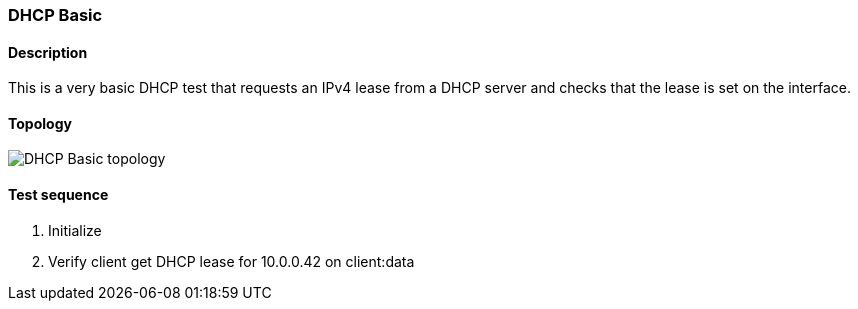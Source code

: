=== DHCP Basic
==== Description
This is a very basic DHCP test that requests an IPv4 lease
from a DHCP server and checks that the lease is set on the
 interface.

==== Topology
ifdef::topdoc[]
image::../../test/case/infix_dhcp/dhcp_basic/topology.svg[DHCP Basic topology]
endif::topdoc[]
ifndef::topdoc[]
ifdef::testgroup[]
image::dhcp_basic/topology.svg[DHCP Basic topology]
endif::testgroup[]
ifndef::testgroup[]
image::topology.svg[DHCP Basic topology]
endif::testgroup[]
endif::topdoc[]
==== Test sequence
. Initialize
. Verify client get DHCP lease for 10.0.0.42 on client:data


<<<


